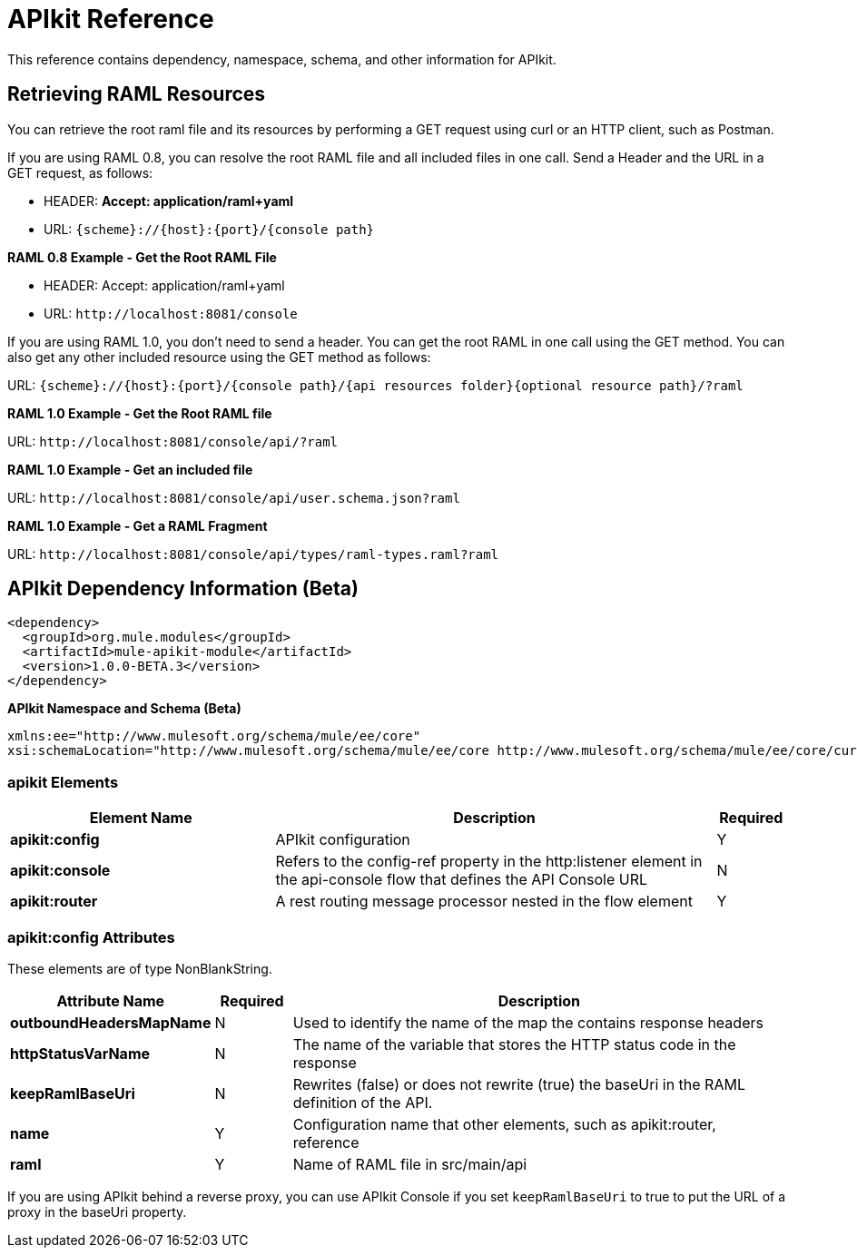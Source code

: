 = APIkit Reference
:keywords: apikit, maven

This reference contains dependency, namespace, schema, and other information for APIkit.

== Retrieving RAML Resources 

You can retrieve the root raml file and its resources by performing a GET request using curl or an HTTP client, such as Postman.

If you are using RAML 0.8, you can resolve the root RAML file and all included files in one call. Send a Header and the URL in a GET request, as follows:

* HEADER: *Accept: application/raml+yaml*
* URL: `{scheme}://{host}:{port}/{console path}`

*RAML 0.8 Example - Get the Root RAML File*

* HEADER: Accept: application/raml+yaml
* URL: `+http://localhost:8081/console+`

If you are using RAML 1.0, you don't need to send a header. You can get the root RAML in one call using the GET method. You can also get any other included resource using the GET method as follows:

URL: `{scheme}://{host}:{port}/{console path}/{api resources folder}{optional resource path}/?raml`

*RAML 1.0 Example - Get the Root RAML file*

URL: `+http://localhost:8081/console/api/?raml+`

*RAML 1.0 Example - Get an included file*

URL: `+http://localhost:8081/console/api/user.schema.json?raml+`

*RAML 1.0 Example - Get a RAML Fragment*

URL: `+http://localhost:8081/console/api/types/raml-types.raml?raml+`

== APIkit Dependency Information (Beta)

----
<dependency>
  <groupId>org.mule.modules</groupId>
  <artifactId>mule-apikit-module</artifactId>
  <version>1.0.0-BETA.3</version>
</dependency>
----

*APIkit Namespace and Schema (Beta)*

----
xmlns:ee="http://www.mulesoft.org/schema/mule/ee/core" 
xsi:schemaLocation="http://www.mulesoft.org/schema/mule/ee/core http://www.mulesoft.org/schema/mule/ee/core/current/mule-ee.xsd"
----

=== apikit Elements

[%header,cols="30a,50a,8a"]
|===
|Element Name |Description |Required 
|*apikit:config* |APIkit configuration |Y 
|*apikit:console* |Refers to the config-ref property in the http:listener element in the api-console flow that defines the API Console URL |N 
|*apikit:router* |A rest routing message processor nested in the flow element |Y 
|===

=== apikit:config Attributes

These elements are of type NonBlankString.

[%header,cols="22a,10a,68a"]
|===
|Attribute Name|Required |Description
|*outboundHeadersMapName* |N |Used to identify the name of the map the contains response headers
|*httpStatusVarName* |N |The name of the variable that stores the HTTP status code in the response
|*keepRamlBaseUri* |N |Rewrites (false) or does not rewrite (true) the baseUri in the RAML definition of the API.
|*name* |Y |Configuration name that other elements, such as apikit:router, reference
|*raml* |Y |Name of RAML file in src/main/api
|===

If you are using APIkit behind a reverse proxy, you can use APIkit Console if you set `keepRamlBaseUri` to true to put the URL of a proxy in the baseUri property.

